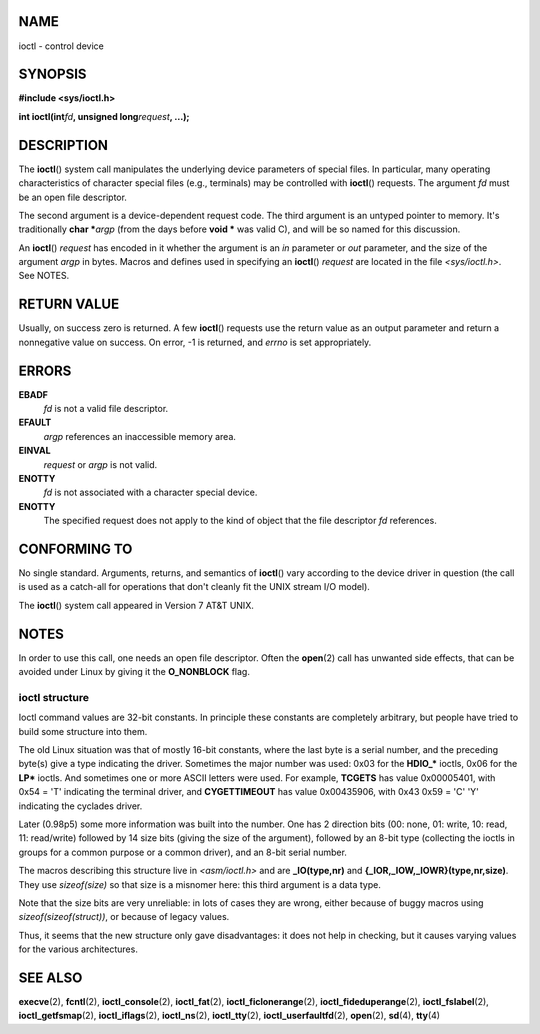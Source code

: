 NAME
====

ioctl - control device

SYNOPSIS
========

**#include <sys/ioctl.h>**

**int ioctl(int**\ *fd*\ **, unsigned long**\ *request*\ **, ...);**

DESCRIPTION
===========

The **ioctl**\ () system call manipulates the underlying device
parameters of special files. In particular, many operating
characteristics of character special files (e.g., terminals) may be
controlled with **ioctl**\ () requests. The argument *fd* must be an
open file descriptor.

The second argument is a device-dependent request code. The third
argument is an untyped pointer to memory. It's traditionally **char
\***\ *argp* (from the days before **void \*** was valid C), and will be
so named for this discussion.

An **ioctl**\ () *request* has encoded in it whether the argument is an
*in* parameter or *out* parameter, and the size of the argument *argp*
in bytes. Macros and defines used in specifying an **ioctl**\ ()
*request* are located in the file *<sys/ioctl.h>*. See NOTES.

RETURN VALUE
============

Usually, on success zero is returned. A few **ioctl**\ () requests use
the return value as an output parameter and return a nonnegative value
on success. On error, -1 is returned, and *errno* is set appropriately.

ERRORS
======

**EBADF**
   *fd* is not a valid file descriptor.

**EFAULT**
   *argp* references an inaccessible memory area.

**EINVAL**
   *request* or *argp* is not valid.

**ENOTTY**
   *fd* is not associated with a character special device.

**ENOTTY**
   The specified request does not apply to the kind of object that the
   file descriptor *fd* references.

CONFORMING TO
=============

No single standard. Arguments, returns, and semantics of **ioctl**\ ()
vary according to the device driver in question (the call is used as a
catch-all for operations that don't cleanly fit the UNIX stream I/O
model).

The **ioctl**\ () system call appeared in Version 7 AT&T UNIX.

NOTES
=====

In order to use this call, one needs an open file descriptor. Often the
**open**\ (2) call has unwanted side effects, that can be avoided under
Linux by giving it the **O_NONBLOCK** flag.

ioctl structure
---------------

Ioctl command values are 32-bit constants. In principle these constants
are completely arbitrary, but people have tried to build some structure
into them.

The old Linux situation was that of mostly 16-bit constants, where the
last byte is a serial number, and the preceding byte(s) give a type
indicating the driver. Sometimes the major number was used: 0x03 for the
**HDIO_\*** ioctls, 0x06 for the **LP\*** ioctls. And sometimes one or
more ASCII letters were used. For example, **TCGETS** has value
0x00005401, with 0x54 = 'T' indicating the terminal driver, and
**CYGETTIMEOUT** has value 0x00435906, with 0x43 0x59 = 'C' 'Y'
indicating the cyclades driver.

Later (0.98p5) some more information was built into the number. One has
2 direction bits (00: none, 01: write, 10: read, 11: read/write)
followed by 14 size bits (giving the size of the argument), followed by
an 8-bit type (collecting the ioctls in groups for a common purpose or a
common driver), and an 8-bit serial number.

The macros describing this structure live in *<asm/ioctl.h>* and are
**\_IO(type,nr)** and **{_IOR,_IOW,_IOWR}(type,nr,size)**. They use
*sizeof(size)* so that size is a misnomer here: this third argument is a
data type.

Note that the size bits are very unreliable: in lots of cases they are
wrong, either because of buggy macros using *sizeof(sizeof(struct))*, or
because of legacy values.

Thus, it seems that the new structure only gave disadvantages: it does
not help in checking, but it causes varying values for the various
architectures.

SEE ALSO
========

**execve**\ (2), **fcntl**\ (2), **ioctl_console**\ (2),
**ioctl_fat**\ (2), **ioctl_ficlonerange**\ (2),
**ioctl_fideduperange**\ (2), **ioctl_fslabel**\ (2),
**ioctl_getfsmap**\ (2), **ioctl_iflags**\ (2), **ioctl_ns**\ (2),
**ioctl_tty**\ (2), **ioctl_userfaultfd**\ (2), **open**\ (2),
**sd**\ (4), **tty**\ (4)
